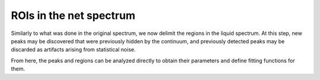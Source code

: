 ROIs in the net spectrum
========================

Similarly to what was done in the original spectrum, we now delimit
the regions in the liquid spectrum. At this step, new peaks may be
discovered that were previously hidden by the continuum, and
previously detected peaks may be discarded as artifacts arising
from statistical noise.

From here, the peaks and regions can be analyzed directly to obtain
their parameters and define fitting functions for them.